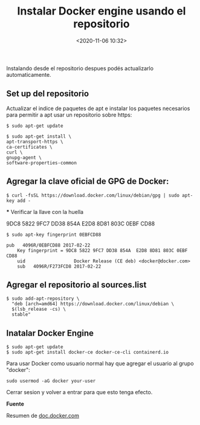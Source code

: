 #+title: Instalar Docker engine usando el repositorio
#+date: <2020-11-06 10:32>
#+filetags: linux

Instalando desde el repositorio despues podés actualizarlo automaticamente.

** Set up del repositorio

  Actualizar el indice de paquetes de apt e instalar los paquetes necesarios para permitir a apt usar un repositorio sobre https:

  #+BEGIN_SRC 
  $ sudo apt-get update

  $ sudo apt-get install \
  apt-transport-https \
  ca-certificates \
  curl \
  gnupg-agent \
  software-properties-common
#+END_SRC

** Agregar la clave oficial de GPG de Docker:

  #+BEGIN_SRC 
  $ curl -fsSL https://download.docker.com/linux/debian/gpg | sudo apt-key add -
  #+END_SRC

  *** Verificar la llave con la huella
  
  9DC8 5822 9FC7 DD38 854A E2D8 8D81 803C 0EBF CD88

  #+BEGIN_SRC 
  $ sudo apt-key fingerprint 0EBFCD88

  pub   4096R/0EBFCD88 2017-02-22
      Key fingerprint = 9DC8 5822 9FC7 DD38 854A  E2D8 8D81 803C 0EBF CD88
      uid                  Docker Release (CE deb) <docker@docker.com>
      sub   4096R/F273FCD8 2017-02-22
  #+END_SRC

** Agregar el repositorio al sources.list

 #+BEGIN_SRC 
 $ sudo add-apt-repository \
   "deb [arch=amd64] https://download.docker.com/linux/debian \
   $(lsb_release -cs) \
   stable"
 #+END_SRC

** Inatalar Docker Engine


 #+BEGIN_SRC  
  $ sudo apt-get update
  $ sudo apt-get install docker-ce docker-ce-cli containerd.io
 #+END_SRC

Para usar Docker como usuario normal hay que agregar el usuario al grupo "docker":

#+BEGIN_SRC 
sudo usermod -aG docker your-user
#+END_SRC

Cerrar sesion y volver a entrar para que esto tenga efecto.
 

*Fuente*

Resumen de [[https://docs.docker.com/engine/install/debian/][doc.docker.com]]
